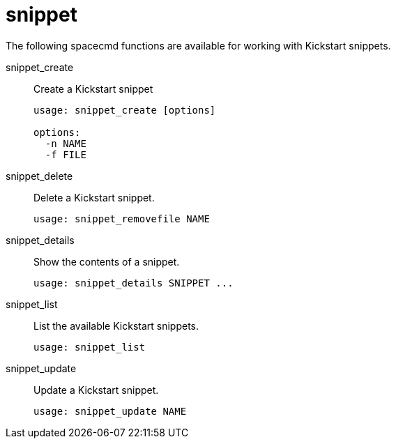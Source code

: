 [[ref-spacecmd-snippet]]
= snippet

The following spacecmd functions are available for working with Kickstart snippets.

snippet_create::
Create a Kickstart snippet
+
----
usage: snippet_create [options]

options:
  -n NAME
  -f FILE
----
snippet_delete::
Delete a Kickstart snippet.
+
----
usage: snippet_removefile NAME
----
snippet_details::
Show the contents of a snippet.
+
----
usage: snippet_details SNIPPET ...
----
snippet_list::
List the available Kickstart snippets.
+
----
usage: snippet_list
----
snippet_update::
Update a Kickstart snippet.
+
----
usage: snippet_update NAME
----
